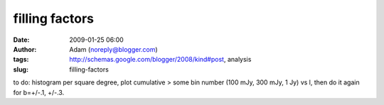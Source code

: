 filling factors
###############
:date: 2009-01-25 06:00
:author: Adam (noreply@blogger.com)
:tags: http://schemas.google.com/blogger/2008/kind#post, analysis
:slug: filling-factors

to do: histogram per square degree, plot cumulative > some bin number
(100 mJy, 300 mJy, 1 Jy) vs l, then do it again for b=+/-.1, +/-.3.
